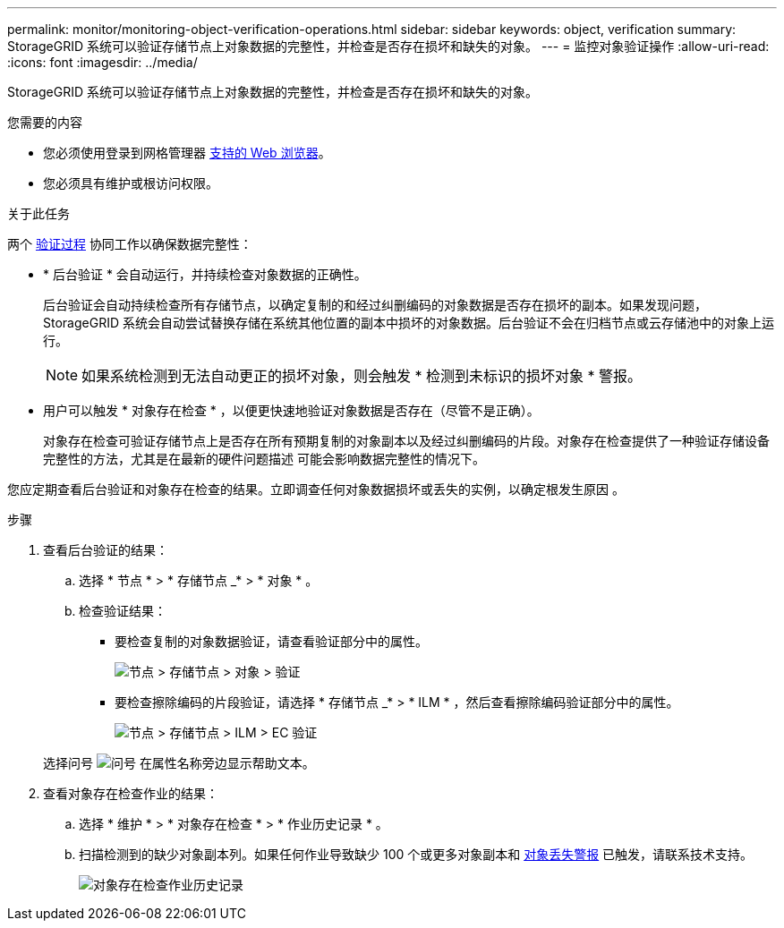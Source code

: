 ---
permalink: monitor/monitoring-object-verification-operations.html 
sidebar: sidebar 
keywords: object, verification 
summary: StorageGRID 系统可以验证存储节点上对象数据的完整性，并检查是否存在损坏和缺失的对象。 
---
= 监控对象验证操作
:allow-uri-read: 
:icons: font
:imagesdir: ../media/


[role="lead"]
StorageGRID 系统可以验证存储节点上对象数据的完整性，并检查是否存在损坏和缺失的对象。

.您需要的内容
* 您必须使用登录到网格管理器 xref:../admin/web-browser-requirements.adoc[支持的 Web 浏览器]。
* 您必须具有维护或根访问权限。


.关于此任务
两个 xref:verifying-object-integrity.adoc[验证过程] 协同工作以确保数据完整性：

* * 后台验证 * 会自动运行，并持续检查对象数据的正确性。
+
后台验证会自动持续检查所有存储节点，以确定复制的和经过纠删编码的对象数据是否存在损坏的副本。如果发现问题， StorageGRID 系统会自动尝试替换存储在系统其他位置的副本中损坏的对象数据。后台验证不会在归档节点或云存储池中的对象上运行。

+

NOTE: 如果系统检测到无法自动更正的损坏对象，则会触发 * 检测到未标识的损坏对象 * 警报。

* 用户可以触发 * 对象存在检查 * ，以便更快速地验证对象数据是否存在（尽管不是正确）。
+
对象存在检查可验证存储节点上是否存在所有预期复制的对象副本以及经过纠删编码的片段。对象存在检查提供了一种验证存储设备完整性的方法，尤其是在最新的硬件问题描述 可能会影响数据完整性的情况下。



您应定期查看后台验证和对象存在检查的结果。立即调查任何对象数据损坏或丢失的实例，以确定根发生原因 。

.步骤
. 查看后台验证的结果：
+
.. 选择 * 节点 * > * 存储节点 _* > * 对象 * 。
.. 检查验证结果：
+
*** 要检查复制的对象数据验证，请查看验证部分中的属性。
+
image::../media/nodes_storage_node_object_verification.png[节点 > 存储节点 > 对象 > 验证]

*** 要检查擦除编码的片段验证，请选择 * 存储节点 _* > * ILM * ，然后查看擦除编码验证部分中的属性。
+
image::../media/nodes_storage_node_ilm_ec_verification.png[节点 > 存储节点 > ILM > EC 验证]

+
选择问号 image:../media/icon_nms_question.png["问号"] 在属性名称旁边显示帮助文本。





. 查看对象存在检查作业的结果：
+
.. 选择 * 维护 * > * 对象存在检查 * > * 作业历史记录 * 。
.. 扫描检测到的缺少对象副本列。如果任何作业导致缺少 100 个或更多对象副本和 xref:alerts-reference.adoc[对象丢失警报] 已触发，请联系技术支持。
+
image::../media/oec_job_history.png[对象存在检查作业历史记录]




